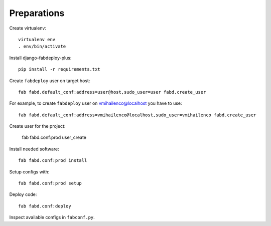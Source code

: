 Preparations
============

Create virtualenv::

    virtualenv env
    . env/bin/activate

Install django-fabdeploy-plus::

    pip install -r requirements.txt

Create ``fabdeploy`` user on target host::

    fab fabd.default_conf:address=user@host,sudo_user=user fabd.create_user

For example, to create ``fabdeploy`` user on vmihailenco@localhost you
have to use::

    fab fabd.default_conf:address=vmihailenco@localhost,sudo_user=vmihailenco fabd.create_user

Create user for the project:

    fab fabd.conf:prod user_create

Install needed software::

    fab fabd.conf:prod install

Setup configs with::

    fab fabd.conf:prod setup

Deploy code::

    fab fabd.conf:deploy

Inspect available configs in ``fabconf.py``.
